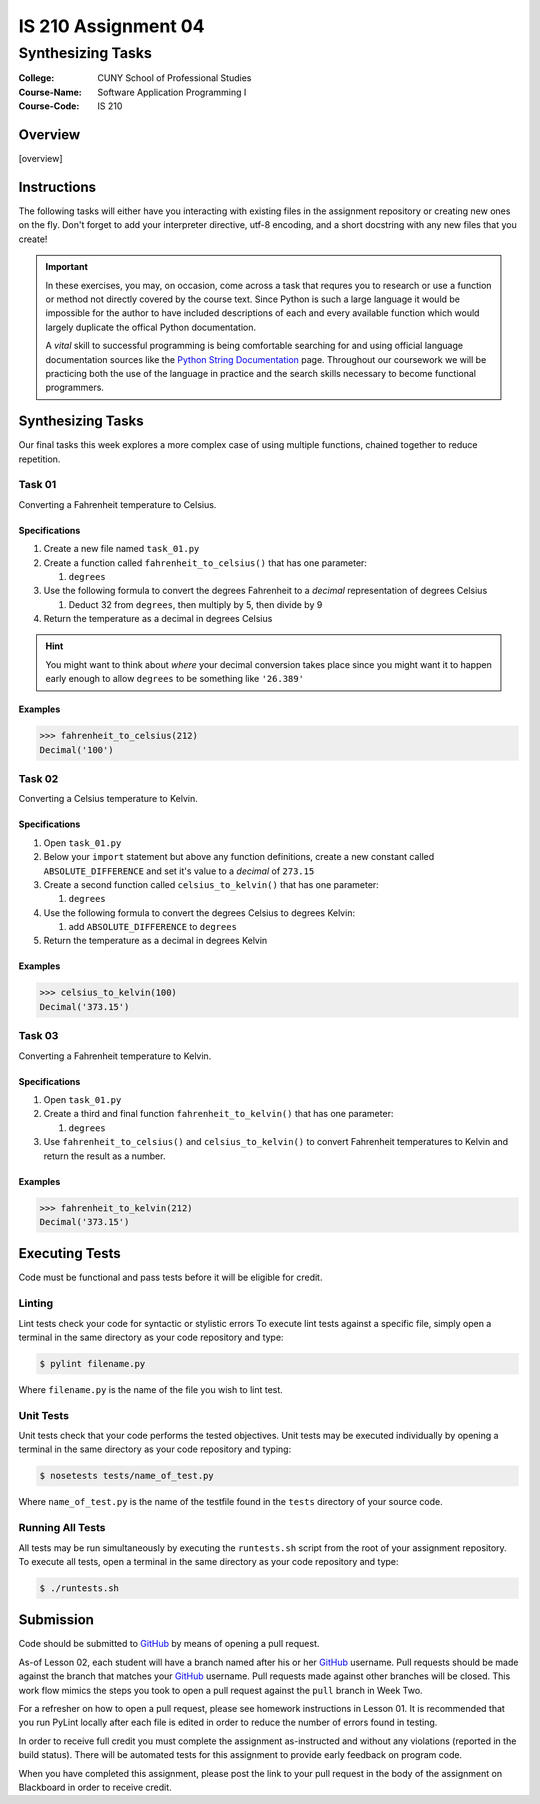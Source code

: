 ####################
IS 210 Assignment 04
####################
******************
Synthesizing Tasks
******************

:College: CUNY School of Professional Studies
:Course-Name: Software Application Programming I
:Course-Code: IS 210

Overview
========

[overview]

Instructions
============

The following tasks will either have you interacting with existing files in
the assignment repository or creating new ones on the fly. Don't forget to add
your interpreter directive, utf-8 encoding, and a short docstring with any new
files that you create!

.. important::

    In these exercises, you may, on occasion, come across a task that requres
    you to research or use a function or method not directly covered by the
    course text. Since Python is such a large language it would be impossible
    for the author to have included descriptions of each and every available
    function which would largely duplicate the offical Python documentation.

    A *vital* skill to successful programming is being comfortable searching
    for and using official language documentation sources like the
    `Python String Documentation`_ page. Throughout our coursework we will be
    practicing both the use of the language in practice and the search skills
    necessary to become functional programmers.

Synthesizing Tasks
==================

Our final tasks this week explores a more complex case of using multiple
functions, chained together to reduce repetition.

Task 01
-------

Converting a Fahrenheit temperature to Celsius.

Specifications
^^^^^^^^^^^^^^

1.  Create a new file named ``task_01.py``

2.  Create a function called ``fahrenheit_to_celsius()`` that has one parameter:

    1.  ``degrees``

3.  Use the following formula to convert the degrees Fahrenheit to a *decimal*
    representation of degrees Celsius

    1. Deduct 32 from ``degrees``, then multiply by 5, then divide by 9

4.  Return the temperature as a decimal in degrees Celsius

.. hint::

    You might want to think about *where* your decimal conversion takes place
    since you might want it to happen early enough to allow ``degrees`` to
    be something like ``'26.389'``

Examples
^^^^^^^^

.. code:: pycon

    >>> fahrenheit_to_celsius(212)
    Decimal('100')

Task 02
-------

Converting a Celsius temperature to Kelvin.

Specifications
^^^^^^^^^^^^^^

1.  Open ``task_01.py``

2.  Below your ``import`` statement but above any function definitions, create
    a new constant called ``ABSOLUTE_DIFFERENCE`` and set it's value to a
    *decimal* of ``273.15``

3.  Create a second function called ``celsius_to_kelvin()`` that has one
    parameter:

    1.  ``degrees``

4.  Use the following formula to convert the degrees Celsius to degrees Kelvin:

    1.  add ``ABSOLUTE_DIFFERENCE`` to ``degrees``

5.  Return the temperature as a decimal in degrees Kelvin

Examples
^^^^^^^^

.. code:: pycon

    >>> celsius_to_kelvin(100)
    Decimal('373.15')

Task 03
-------

Converting a Fahrenheit temperature to Kelvin.

Specifications
^^^^^^^^^^^^^^

1.  Open ``task_01.py``

2.  Create a third and final function ``fahrenheit_to_kelvin()`` that has one
    parameter:
    
    1.  ``degrees``

3.  Use ``fahrenheit_to_celsius()`` and ``celsius_to_kelvin()`` to convert
    Fahrenheit temperatures to Kelvin and return the result as a number.

Examples
^^^^^^^^

.. code:: pycon

    >>> fahrenheit_to_kelvin(212)
    Decimal('373.15')

Executing Tests
===============

Code must be functional and pass tests before it will be eligible for credit.

Linting
-------

Lint tests check your code for syntactic or stylistic errors To execute lint
tests against a specific file, simply open a terminal in the same directory as
your code repository and type:

.. code:: console

    $ pylint filename.py

Where ``filename.py`` is the name of the file you wish to lint test.

Unit Tests
----------

Unit tests check that your code performs the tested objectives. Unit tests
may be executed individually by opening a terminal in the same directory as
your code repository and typing:

.. code:: console

    $ nosetests tests/name_of_test.py

Where ``name_of_test.py`` is the name of the testfile found in the ``tests``
directory of your source code.

Running All Tests
-----------------

All tests may be run simultaneously by executing the ``runtests.sh`` script
from the root of your assignment repository. To execute all tests, open a
terminal in the same directory as your code repository and type:

.. code:: console

    $ ./runtests.sh

Submission
==========

Code should be submitted to `GitHub`_ by means of opening a pull request.

As-of Lesson 02, each student will have a branch named after his or her
`GitHub`_ username. Pull requests should be made against the branch that
matches your `GitHub`_ username. Pull requests made against other branches will
be closed.  This work flow mimics the steps you took to open a pull request
against the ``pull`` branch in Week Two.

For a refresher on how to open a pull request, please see homework instructions
in Lesson 01. It is recommended that you run PyLint locally after each file
is edited in order to reduce the number of errors found in testing.

In order to receive full credit you must complete the assignment as-instructed
and without any violations (reported in the build status). There will be
automated tests for this assignment to provide early feedback on program code.

When you have completed this assignment, please post the link to your
pull request in the body of the assignment on Blackboard in order to receive
credit.

.. _GitHub: https://github.com/
.. _Python String Documentation: https://docs.python.org/2/library/stdtypes.html
